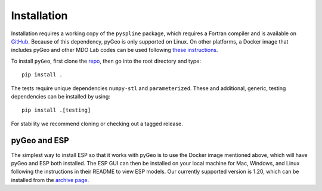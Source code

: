 .. _install:

============
Installation
============

Installation requires a working copy of the ``pyspline`` package, which requires a Fortran compiler and is available on `GitHub <https://github.com/mdolab/pyspline/>`_.
Because of this dependency, pyGeo is only supported on Linux. 
On other platforms, a Docker image that includes pyGeo and other MDO Lab codes can be used following `these instructions <https://mdolab-mach-aero.readthedocs-hosted.com/en/latest/installInstructions/dockerInstructions.html#initialize-docker-container>`_.

To install ``pyGeo``, first clone the `repo <https://github.com/mdolab/pygeo/>`_, then go into the root directory and type::

   pip install .

The tests require unique dependencies ``numpy-stl`` and ``parameterized``.
These and additional, generic, testing dependencies can be installed by using::
    
    pip install .[testing]

For stability we recommend cloning or checking out a tagged release.

-------------
pyGeo and ESP
-------------
The simplest way to install ESP so that it works with pyGeo is to use the Docker image mentioned above, which will have pyGeo and ESP both installed. 
The ESP GUI can then be installed on your local machine for Mac, Windows, and Linux following the instructions in their README to view ESP models.
Our currently supported version is 1.20, which can be installed from the `archive page <https://acdl.mit.edu/ESP/archive/>`_. 
